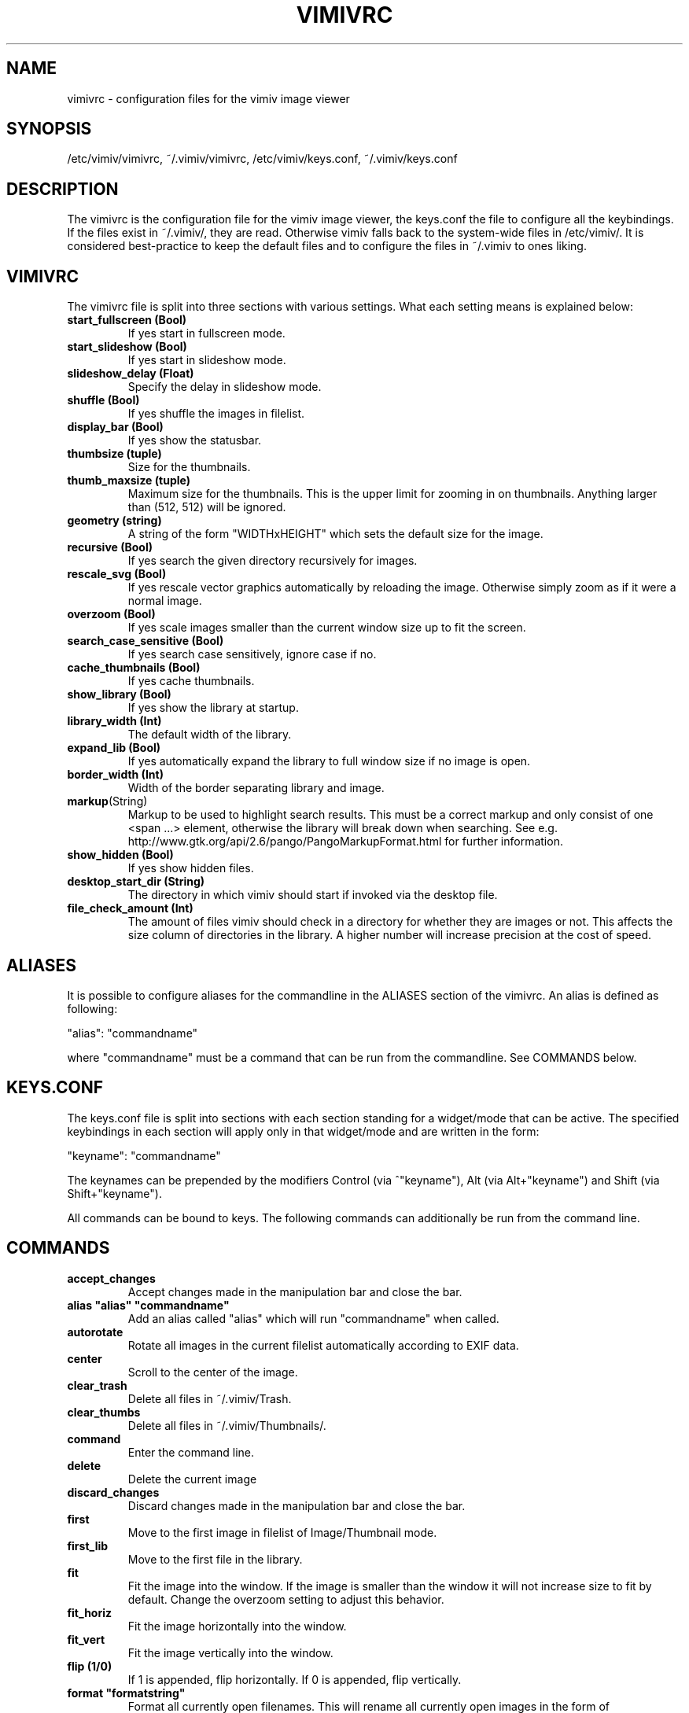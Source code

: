 .TH VIMIVRC 5
.SH NAME
vimivrc \- configuration files for the vimiv image viewer

.SH SYNOPSIS
/etc/vimiv/vimivrc, ~/.vimiv/vimivrc, /etc/vimiv/keys.conf, ~/.vimiv/keys.conf

.SH DESCRIPTION
The vimivrc is the configuration file for the vimiv image viewer, the keys.conf
the file to configure all the keybindings. If the files exist in
~/.vimiv/, they are read. Otherwise vimiv falls back to the system-wide files in
/etc/vimiv/.  It is considered best-practice to keep the default files and to
configure the files in ~/.vimiv to ones liking.

.SH VIMIVRC
The vimivrc file is split into three sections with various settings. What each
setting means is explained below:

.TP
.BR start_fullscreen\ (Bool)
If yes start in fullscreen mode.
.TP
.BR start_slideshow\ (Bool)
If yes start in slideshow mode.
.TP
.BR slideshow_delay\ (Float)
Specify the delay in slideshow mode.
.TP
.BR shuffle\ (Bool)
If yes shuffle the images in filelist.
.TP
.BR display_bar\ (Bool)
If yes show the statusbar.
.TP
.BR thumbsize\ (tuple)
Size for the thumbnails.
.TP
.BR thumb_maxsize\ (tuple)
Maximum size for the thumbnails. This is the upper limit for zooming in on
thumbnails. Anything larger than (512, 512) will be ignored.
.TP
.BR geometry\ (string)
A string of the form "WIDTHxHEIGHT" which sets the default size for the image.
.TP
.BR recursive\ (Bool)
If yes search the given directory recursively for images.
.TP
.BR rescale_svg\ (Bool)
If yes rescale vector graphics automatically by reloading the image. Otherwise
simply zoom as if it were a normal image.
.TP
.BR overzoom\ (Bool)
If yes scale images smaller than the current window size up to fit the screen.
.TP
.BR search_case_sensitive\ (Bool)
If yes search case sensitively, ignore case if no.
.TP
.BR cache_thumbnails\ (Bool)
If yes cache thumbnails.
.TP
.BR show_library\ (Bool)
If yes show the library at startup.
.TP
.BR library_width\ (Int)
The default width of the library.
.TP
.BR expand_lib\ (Bool)
If yes automatically expand the library to full window size if no image is open.
.TP
.BR border_width\ (Int)
Width of the border separating library and image.
.TP
.BR markup (String)
Markup to be used to highlight search results. This must be a correct markup and
only consist of one <span ...> element, otherwise the library will break down
when searching. See e.g. http://www.gtk.org/api/2.6/pango/PangoMarkupFormat.html
for further information.
.TP
.BR show_hidden\ (Bool)
If yes show hidden files.
.TP
.BR desktop_start_dir\ (String)
The directory in which vimiv should start if invoked via the desktop file.
.TP
.BR file_check_amount\ (Int)
The amount of files vimiv should check in a directory for whether they are
images or not. This affects the size column of directories in the library. A
higher number will increase precision at the cost of speed.

.SH ALIASES
It is possible to configure aliases for the commandline in the ALIASES section
of the vimivrc. An alias is defined as following:

"alias":        "commandname"

where "commandname" must be a command that can be run from the commandline. See
COMMANDS below.

.SH KEYS.CONF
The keys.conf file is split into sections with each section standing for a
widget/mode that can be active. The specified keybindings in each section will
apply only in that widget/mode and are written in the form:

"keyname":      "commandname"

The keynames can be prepended by the modifiers Control (via ^"keyname"),
Alt (via Alt+"keyname") and Shift (via Shift+"keyname").

All commands can be bound to keys.
The following commands can additionally be run from the command line.

.SH COMMANDS

.TP
.BR accept_changes
Accept changes made in the manipulation bar and close the bar.
.TP
.BR alias\ "alias"\ "commandname"
Add an alias called "alias" which will run "commandname" when called.
.TP
.BR autorotate
Rotate all images in the current filelist automatically according to EXIF data.
.TP
.BR center\ 
Scroll to the center of the image.
.TP
.BR clear_trash
Delete all files in ~/.vimiv/Trash.
.TP
.BR clear_thumbs
Delete all files in ~/.vimiv/Thumbnails/.
.TP
.BR command
Enter the command line.
.TP
.BR delete\ 
Delete the current image
.TP
.BR discard_changes
Discard changes made in the manipulation bar and close the bar.
.TP
.BR first\ \ 
Move to the first image in filelist of Image/Thumbnail mode.
.TP
.BR first_lib
Move to the first file in the library.
.TP
.BR fit\ \ \ \ 
Fit the image into the window. If the image is smaller than the window it will
not increase size to fit by default. Change the overzoom setting to adjust this
behavior.
.TP
.BR fit_horiz
Fit the image horizontally into the window.
.TP
.BR fit_vert
Fit the image vertically into the window.
.TP
.BR flip\ (1/0)
If 1 is appended, flip horizontally. If 0 is appended, flip vertically.
.TP
.BR format\ "formatstring"
Format all currently open filenames. This will rename all currently open images 
in the form of "formatstring001.ending", "formatstring002.ending" and so on. If 
all currently open images support exif data the formatstring can include "%Y", 
"%m", "%d", "%H", "%M", and "%S". See date(1) if you aren't sure what these 
mean.
.TP
.BR grow_lib\ value
Increase the library width by value. Defaults to 20.
.TP
.BR last\ \ \ 
Move to the last image in filelist of Image/Thumbnail mode.
.TP
.BR last_lib
Move to the last file in the library.
.TP
.BR library
Toggle the visibility of the library.
.TP
.BR library_focus
Focus the library. This will open the library if it isn't visible.
.TP
.BR library_unfocus
Unfocus the library without closing it.
.TP
.BR manipulate
Open the manipulation toolbar and focus it.
.TP
.BR mark\ \ \ 
Mark the current image.
.TP
.BR mark_all
Mark all images in the current filelist.
.TP
.BR mark_between
Mark all images between the last two marked images.
.TP
.BR mark_toggle
Toggle the current mark status. If images are marked, all images are unmarked.
Otherwise the last list of marked images is remarked
.TP
.BR move_up
Move up one directory in the library. The library is opened if it is not
visible.
.TP
.BR [COUNT]next
Focus the [COUNT] next image.
.TP
.BR [COUNT]next!
Focus the [COUNT] next image discarding any changes made in the manipulation
bar.
.TP
.BR optimize
Run imagemagick optimization on the current image. This needs imagemagick to be
installed.
.TP
.BR [COUNT]prev
Focus the [COUNT] previous image.
.TP
.BR [COUNT]prev!
Focus the [COUNT] previous image discarding any changes made in the manipulation
bar.
.TP
.BR q\ \ \ \ \ \ 
Quit vimiv.
.TP
.BR q!\ \ \ \ \ 
Quit vimiv discarding any changes made in the manipulation bar.
.TP
.BR reload_lib
Reload the current library.
.TP
.BR rotate Int
Rotate the image (Int % 4)-times counter-clockwise.
.TP
.BR set\ animation!
Toggle the animation status of animated Gifs.
.TP
.BR set\ brightness\ Int
Set the brightness of the current image to Int. Defaults to 0.
.TP
.BR set\ contrast\ Int
Set the contrast of the current image to Int. Defaults to 0.
.TP
.BR set\ library_width\ Int
Set the library width to Int.
.TP
.BR set\ overzoom!
Toggle the overzoom setting.
.TP
.BR set\ rescale_svg!
Toggle the rescaling of vector graphics.
.TP
.BR set\ sharpness
Set the sharpness of the current image to Int. Defaults to 0.
.TP
.BR set\ show_hidden!
Toggle showing and hiding of hidden files.
.TP
.BR set\ slideshow_delay\ Float.
Set the slideshow_delay to Float.
.TP
.BR set\ statusbar!
Toggle the statusbar.
.TP
.BR shrink_lib\ value
Shrink the library width by value. Defaults to 20.
.TP
.BR [COUNT]slideshow
Toggle the slideshow. If prefixed by [COUNT] set the slideshow delay to [COUNT]
.TP
.BR slideshow_inc
Increase the slideshow delay by 0.2.
.TP
.BR slideshow_dec
Decrease the slideshow delay by 0.2.
.TP
.BR tag_write\ tagname
Write the names of all currently marked images to the tagfile "tagname". If the
file doesn't exist, it will be created. If it does, the names will be appended
if they aren't in the tagfile already.
.TP
.BR tag_load\ tagname
Load all images in the tagfile "tagname" into the current filelist in image
mode.
.TP
.BR tag_remove\ tagname
Delete the tagfile "tagname".
.TP
.BR thumbnail
Toggle thumbnail mode.
.TP
.BR zoom_in
Zoom in.
.TP
.BR zoom_out
Zoom out.
.TP
.BR zoom_to\ Float.
Zoom to Float.

.SH KEY-COMMANDS
The following commands can only be bound to keys. These commands either only
make sense in one section or are typical keybindings.
.TP
.BR bri_focus
Focus the brightness slider. Only makes sense in MANIPULATION section.
.TP
.BR con_focus
Focus the contrast slider. Only makes sense in MANIPULATION section.
.TP
.BR sha_focus
Focus the sharpness slider. Only makes sense in MANIPULATION section.
.TP
.BR slider_dec
Decrease the currently focused slider by 1 or by [COUNT]. Only makes sense in
MANIPULATION section.
.TP
.BR slider_inc
Increase the currently focused slider by 1 or by [COUNT]. Only makes sense in
MANIPULATION section.
.TP
.BR slider_dec_large
Decrease the currently focused slider by 10 or by [COUNT]. Only makes sense in
MANIPULATION section.
.TP
.BR slider_inc_large
Increase the currently focused slider by 10 or by [COUNT]. Only makes sense in
MANIPULATION section.
.TP
.BR cmd_history_up
Go up by one in command history. Only makes sense in COMMAND section.
.TP
.BR cmd_history_down
Go down by one in command history. Only makes sense in COMMAND section.
.TP
.BR discard_command
Leave the command line discarding currently entered text. Only makes sense in
COMMAND section.
.TP
.BR complete
Start command line completion. Only makes sense in COMMAND section.
.TP
.BR complete_inverse
Start inverse command line completion. Only makes sense in COMMAND section.
.TP
.BR search_next
Navigate to [COUNT] next search result.
.TP
.BR search_prev
Navigate to [COUNT] previous search result.
.TP
.BR fullscreen
Toggle fullscreen.
.TP
.BR $direction
$direction is one of left, down, up or right.
Scroll image or thumbnail $direction.
.TP
.BR $direction_page
Scroll image or thumbnail to the far $direction end.
.TP
.BR $direction_lib
Move $direction in the library.

.SH SEE ALSO
vimiv(1), date(1)
